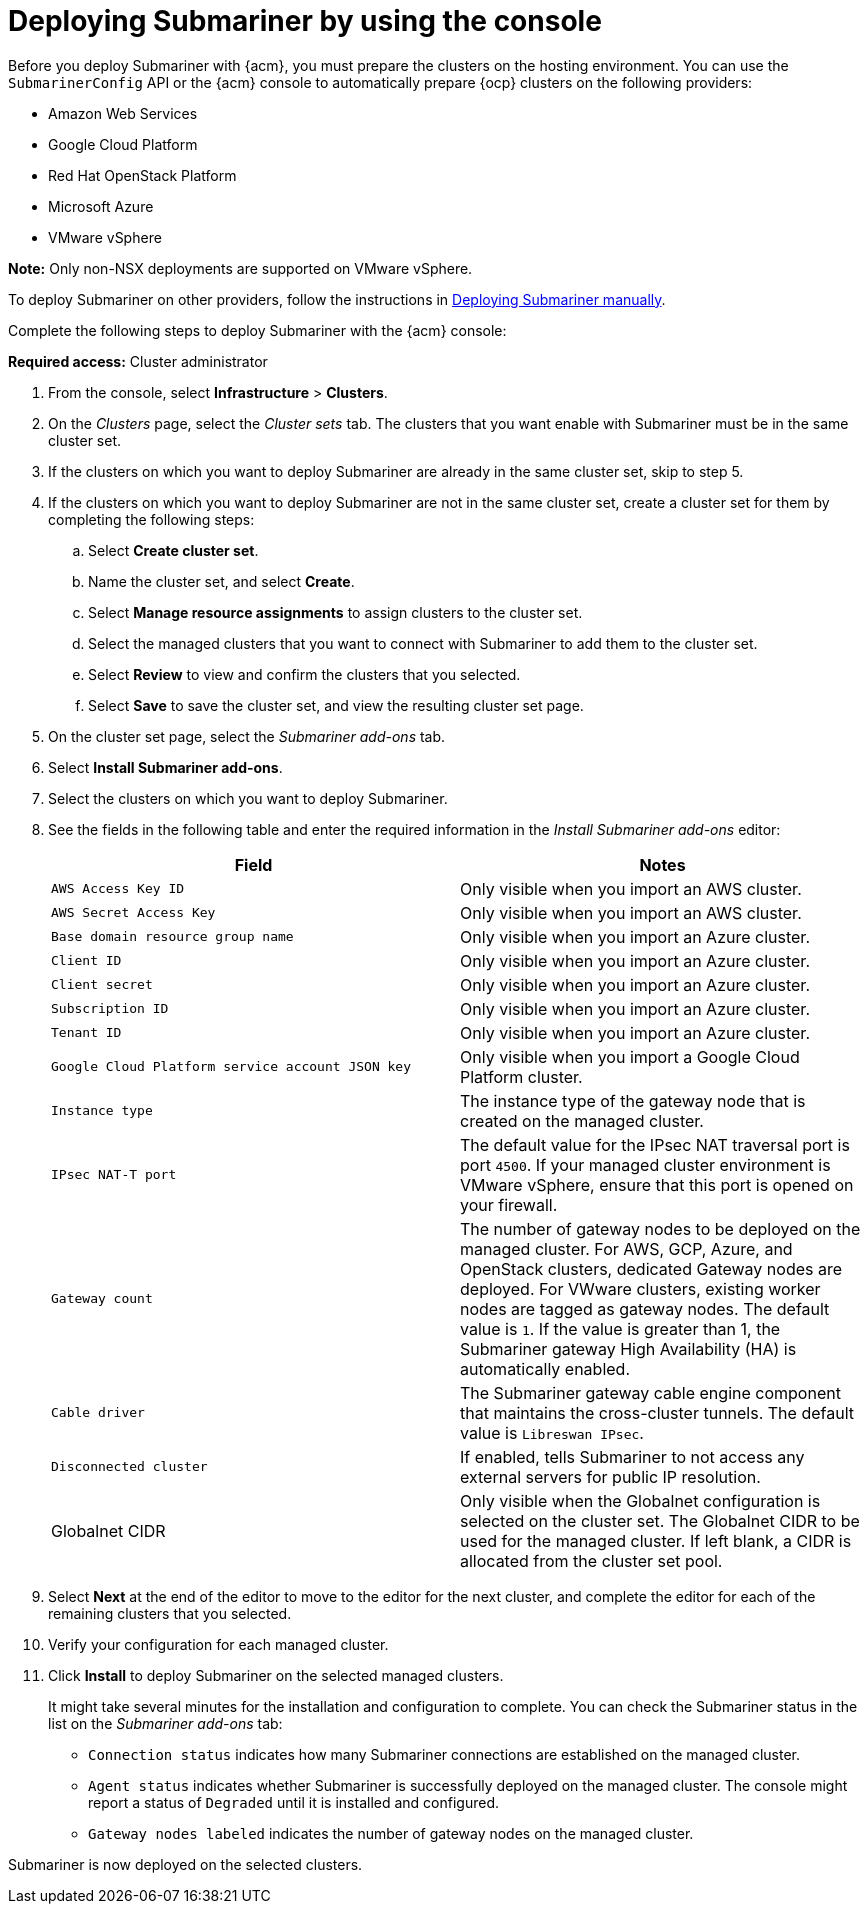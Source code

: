 [#deploying-submariner-console]
= Deploying Submariner by using the console

Before you deploy Submariner with {acm}, you must prepare the clusters on the hosting environment. You can use the `SubmarinerConfig` API or the {acm} console to automatically prepare {ocp} clusters on the following providers:

* Amazon Web Services
* Google Cloud Platform
* Red Hat OpenStack Platform
* Microsoft Azure
* VMware vSphere

*Note:* Only non-NSX deployments are supported on VMware vSphere.

To deploy Submariner on other providers, follow the instructions in xref:../submariner/deploy_subm_manual.adoc#deploying-submariner-manually[Deploying Submariner manually].

Complete the following steps to deploy Submariner with the {acm} console:

*Required access:* Cluster administrator

. From the console, select *Infrastructure* > *Clusters*.

. On the _Clusters_ page, select the _Cluster sets_ tab. The clusters that you want enable with Submariner must be in the same cluster set. 

. If the clusters on which you want to deploy Submariner are already in the same cluster set, skip to step 5.

. If the clusters on which you want to deploy Submariner are not in the same cluster set, create a cluster set for them by completing the following steps: 

.. Select *Create cluster set*.

.. Name the cluster set, and select *Create*.

.. Select *Manage resource assignments* to assign clusters to the cluster set.

.. Select the managed clusters that you want to connect with Submariner to add them to the cluster set.

.. Select *Review* to view and confirm the clusters that you selected.

.. Select *Save* to save the cluster set, and view the resulting cluster set page.

. On the cluster set page, select the _Submariner add-ons_ tab.

. Select *Install Submariner add-ons*.

. Select the clusters on which you want to deploy Submariner. 

. See the fields in the following table and enter the required information in the _Install Submariner add-ons_ editor:
+
|===
| Field | Notes 

| `AWS Access Key ID`
| Only visible when you import an AWS cluster.

| `AWS Secret Access Key`
| Only visible when you import an AWS cluster.

| `Base domain resource group name`
| Only visible when you import an Azure cluster.

| `Client ID`
| Only visible when you import an Azure cluster.

| `Client secret`
| Only visible when you import an Azure cluster.

| `Subscription ID`
| Only visible when you import an Azure cluster.

| `Tenant ID`
| Only visible when you import an Azure cluster.

| `Google Cloud Platform service account JSON key`
| Only visible when you import a Google Cloud Platform cluster.

| `Instance type`
| The instance type of the gateway node that is created on the managed cluster.

| `IPsec NAT-T port`
| The default value for the IPsec NAT traversal port is port `4500`. If your managed cluster environment is VMware vSphere, ensure that this port is opened on your firewall.

| `Gateway count`
| The number of gateway nodes to be deployed on the managed cluster. For AWS, GCP, Azure, and OpenStack clusters, dedicated Gateway nodes are deployed. For VWware clusters, existing worker nodes are tagged as gateway nodes. The default value is `1`. If the value is greater than 1, the Submariner gateway High Availability (HA) is automatically enabled.

| `Cable driver`
| The Submariner gateway cable engine component that maintains the cross-cluster tunnels. The default value is `Libreswan IPsec`.

| `Disconnected cluster`
| If enabled, tells Submariner to not access any external servers for public IP resolution.

| Globalnet CIDR
| Only visible when the Globalnet configuration is selected on the cluster set. The Globalnet CIDR to be used for the managed cluster. If left blank, a CIDR is allocated from the cluster set pool.
|===

. Select *Next* at the end of the editor to move to the editor for the next cluster, and complete the editor for each of the remaining clusters that you selected. 

. Verify your configuration for each managed cluster.

. Click *Install* to deploy Submariner on the selected managed clusters. 
+
It might take several minutes for the installation and configuration to complete. You can check the Submariner status in the list on the _Submariner add-ons_ tab:
+
* `Connection status` indicates how many Submariner connections are established on the managed cluster. 
+
* `Agent status` indicates whether Submariner is successfully deployed on the managed cluster. The console might report a status of `Degraded` until it is installed and configured. 
+
* `Gateway nodes labeled` indicates the number of gateway nodes on the managed cluster.

Submariner is now deployed on the selected clusters.
